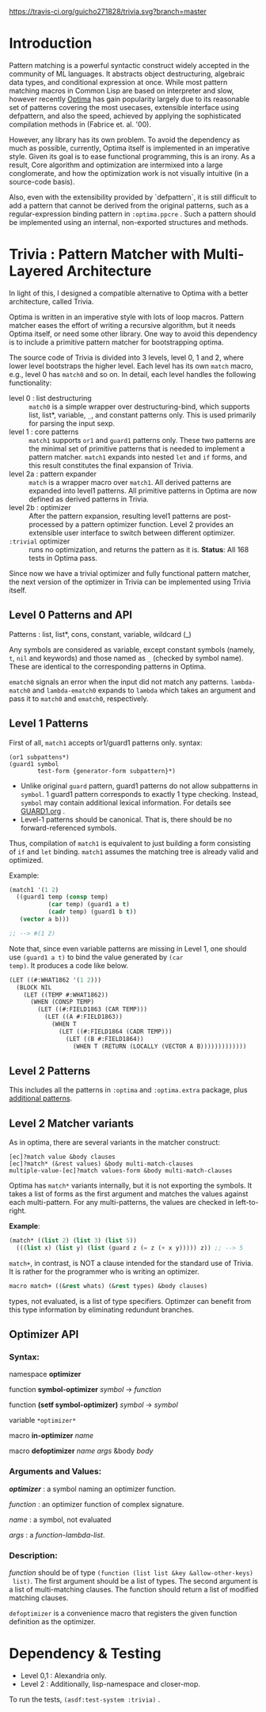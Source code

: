 
[[https://travis-ci.org/guicho271828/trivia][https://travis-ci.org/guicho271828/trivia.svg?branch=master]]

* Introduction

Pattern matching is a powerful syntactic construct widely accepted in the
community of ML languages. It abstracts object destructuring, algebraic
data types, and conditional expression at once. While most pattern matching
macros in Common Lisp are based on interpreter and slow, however recently
[[https://github.com/m2ym/optima][Optima]] has gain popularity largely due to its reasonable set of patterns
covering the most usecases, extensible interface using defpattern, and also
the speed, achieved by applying the sophisticated compilation methods in
(Fabrice et. al. '00).

However, any library has its own problem.  To avoid the dependency as much
as possible, currently, Optima itself is implemented in an imperative
style. Given its goal is to ease functional programming, this is an
irony. As a result, Core algorithm and optimization are intermixed into a
large conglomerate, and how the optimization work is not visually intuitive
(in a source-code basis). 

Also, even with the extensibility provided by `defpattern`, it is still
difficult to add a pattern that cannot be derived from the original
patterns, such as a regular-expression binding pattern in =:optima.ppcre= .
Such a pattern should be implemented using an internal, non-exported
structures and methods.

[1] Optimizing Pattern Matching by Fabrice Le Fessant, Luc Maranget

* Trivia : Pattern Matcher with Multi-Layered Architecture

In light of this, I designed a compatible alternative to Optima with a
better architecture, called Trivia.

Optima is written in an imperative style with lots of loop macros. Pattern
matcher eases the effort of writing a recursive algorithm, but it needs
Optima itself, or need some other library.  One way to avoid this
dependency is to include a primitive pattern matcher for
bootstrapping optima.

# In the past, I wrote
# https://github.com/guicho271828/optima-clone as "self-compiling optima",
# but that goal is not yet achieved because I wrote them in a monolithic
# manner -- failed to separate optimization part from bootstrapping part.

The source code of Trivia is divided into 3 levels, level 0, 1 and 2, where
lower level bootstraps the higher level. Each level has its own =match=
macro, e.g., level 0 has =match0= and so on.  In detail, each level handles
the following functionality:

+ level 0 : list destructuring :: =match0= is a simple wrapper over
     destructuring-bind, which supports list, list*, variable, =_=, and
     constant patterns only. This is used primarily for parsing the
     input sexp.
+ level 1 : core patterns :: =match1= supports =or1= and =guard1= patterns
     only. These two patterns are the minimal set of primitive patterns
     that is needed to implement a pattern matcher. =match1= expands into
     nested =let= and =if= forms, and this result constitutes the final
     expansion of Trivia.
+ level 2a : pattern expander :: =match= is a wrapper macro over
     =match1=. All derived patterns are expanded into level1 patterns. All
     primitive patterns in Optima are now defined as derived patterns
     in Trivia.
+ level 2b : optimizer :: After the pattern expansion, resulting level1
     patterns are post-processed by a pattern optimizer function. Level 2
     provides an extensible user interface to switch between
     different optimizer.
+ =:trivial= optimizer :: runs no optimization, and returns the pattern as
     it is. *Status*: All 168 tests in Optima pass.

Since now we have a trivial optimizer and fully functional pattern matcher,
the next version of the optimizer in Trivia can be implemented using
Trivia itself.

** Level 0 Patterns and API

Patterns : list, list*, cons, constant, variable, wildcard (_)

Any symbols are considered as variable, except constant symbols (namely,
 =t=, =nil= and keywords) and those named as =_= (checked by symbol name).
 These are identical to the corresponding patterns in Optima.

=ematch0= signals an error when the input did not match any
patterns. =lambda-match0= and =lambda-ematch0= expands to =lambda= which
takes an argument and pass it to =match0= and =ematch0=, respectively.

** Level 1 Patterns

First of all, =match1= accepts or1/guard1 patterns only.
syntax:

: (or1 subpattens*)
: (guard1 symbol
:         test-form {generator-form subpattern}*)

+ Unlike original =guard= pattern, guard1 patterns do not allow subpatterns
  in =symbol=. 1 guard1 pattern corresponds to exactly 1 type checking.
  Instead, =symbol= may contain additional lexical
  information. For details see [[./GUARD1.org][GUARD1.org]] .
+ Level-1 patterns should be canonical. That is, there should be no
  forward-referenced symbols.

Thus, compilation of =match1= is equivalent to just building a
form consisting of =if= and =let= binding. =match1= assumes the
matching tree is already valid and optimized.

Example:

#+BEGIN_SRC lisp
(match1 '(1 2)
  ((guard1 temp (consp temp)
           (car temp) (guard1 a t)
           (cadr temp) (guard1 b t))
   (vector a b)))

;; --> #(1 2)
#+END_SRC

Note that, since even variable patterns are missing in Level 1,
one should use =(guard1 a t)= to bind the value generated by =(car
temp)=. It produces a code like below.

#+BEGIN_SRC lisp
(LET ((#:WHAT1862 '(1 2)))
  (BLOCK NIL
    (LET ((TEMP #:WHAT1862))
      (WHEN (CONSP TEMP)
        (LET ((#:FIELD1863 (CAR TEMP)))
          (LET ((A #:FIELD1863))
            (WHEN T
              (LET ((#:FIELD1864 (CADR TEMP)))
                (LET ((B #:FIELD1864))
                  (WHEN T (RETURN (LOCALLY (VECTOR A B)))))))))))))
#+END_SRC

** Level 2 Patterns

This includes all the patterns in =:optima= and =:optima.extra= package,
plus [[./ADDITIONAL-PATTERNS.org][additional patterns]].


** Level 2 Matcher variants

As in optima, there are several variants in the matcher construct:

: [ec]?match value &body clauses
: [ec]?match* (&rest values) &body multi-match-clauses
: multiple-value-[ec]?match values-form &body multi-match-clauses

Optima has =match*= variants internally, but it is not exporting the
symbols.  It takes a list of forms as the first argument and matches the
values against each multi-pattern. For any multi-patterns, the values are
checked in left-to-right.

*Example*:

#+BEGIN_SRC lisp
(match* ((list 2) (list 3) (list 5))
  (((list x) (list y) (list (guard z (= z (+ x y))))) z)) ;; --> 5
#+END_SRC

=match+=, in contrast, is NOT a clause intended for the standard use of
Trivia. It is rather for the programmer who is writing an optimizer.

#+BEGIN_SRC lisp
macro match+ ((&rest whats) (&rest types) &body clauses)
#+END_SRC

types, not evaluated, is a list of type specifiers. Optimzer can benefit
from this type information by eliminating redundunt branches.

** Optimizer API

*** Syntax:

namespace *optimizer*

function *symbol-optimizer* /symbol/ -> /function/

function *(setf symbol-optimizer)* /symbol/ -> /symbol/

variable =*optimizer*=

macro *in-optimizer* /name/

macro *defoptimizer* /name args/ &body /body/

*** Arguments and Values:

/*optimizer*/ : a symbol naming an optimizer function.

/function/ : an optimizer function of complex signature.

/name/ : a symbol, not evaluated

/args/ : a /function-lambda-list/.

*** Description:

/function/ should be of type =(function (list list &key &allow-other-keys)
 list)=. The first argument should be a list of types. The second argument
 is a list of multi-matching clauses. The function should return a list of 
 modified matching clauses.

=defoptimizer= is a convenience macro that registers the given function definition as
the optimizer.

* Dependency & Testing

+ Level 0,1 : Alexandria only.
+ Level 2 : Additionally, lisp-namespace and closer-mop.

To run the tests, =(asdf:test-system :trivia)= .
